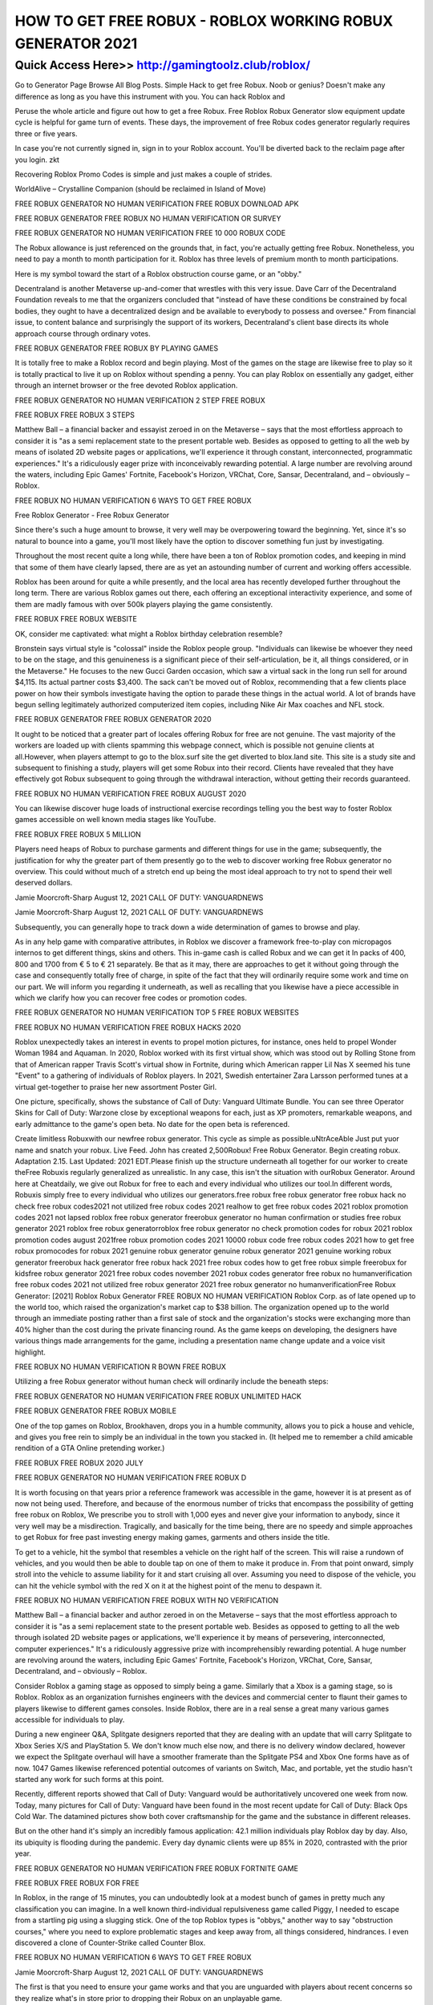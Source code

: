 ****************************************
HOW TO GET FREE ROBUX - ROBLOX WORKING ROBUX GENERATOR 2021
****************************************


Quick Access Here>>   http://gamingtoolz.club/roblox/
============


Go to Generator Page Browse All Blog Posts. Simple Hack to get free Robux. Noob or genius? Doesn't make any difference as long as you have this instrument with you. You can hack Roblox and 

Peruse the whole article and figure out how to get a free Robux. Free Roblox Robux Generator slow equipment update cycle is helpful for game turn of events. These days, the improvement of free Robux codes generator regularly requires three or five years. 

In case you're not currently signed in, sign in to your Roblox account. You'll be diverted back to the reclaim page after you login. zkt 

Recovering Roblox Promo Codes is simple and just makes a couple of strides. 

WorldAlive – Crystalline Companion (should be reclaimed in Island of Move) 

FREE ROBUX GENERATOR NO HUMAN VERIFICATION FREE ROBUX DOWNLOAD APK 

FREE ROBUX GENERATOR FREE ROBUX NO HUMAN VERIFICATION OR SURVEY 

FREE ROBUX GENERATOR NO HUMAN VERIFICATION FREE 10 000 ROBUX CODE 

The Robux allowance is just referenced on the grounds that, in fact, you're actually getting free Robux. Nonetheless, you need to pay a month to month participation for it. Roblox has three levels of premium month to month participations. 

Here is my symbol toward the start of a Roblox obstruction course game, or an "obby." 

Decentraland is another Metaverse up-and-comer that wrestles with this very issue. Dave Carr of the Decentraland Foundation reveals to me that the organizers concluded that "instead of have these conditions be constrained by focal bodies, they ought to have a decentralized design and be available to everybody to possess and oversee." From financial issue, to content balance and surprisingly the support of its workers, Decentraland's client base directs its whole approach course through ordinary votes. 

FREE ROBUX GENERATOR FREE ROBUX BY PLAYING GAMES 

It is totally free to make a Roblox record and begin playing. Most of the games on the stage are likewise free to play so it is totally practical to live it up on Roblox without spending a penny. You can play Roblox on essentially any gadget, either through an internet browser or the free devoted Roblox application. 

FREE ROBUX GENERATOR NO HUMAN VERIFICATION 2 STEP FREE ROBUX 

FREE ROBUX FREE ROBUX 3 STEPS 

Matthew Ball – a financial backer and essayist zeroed in on the Metaverse – says that the most effortless approach to consider it is "as a semi replacement state to the present portable web. Besides as opposed to getting to all the web by means of isolated 2D website pages or applications, we'll experience it through constant, interconnected, programmatic experiences." It's a ridiculously eager prize with inconceivably rewarding potential. A large number are revolving around the waters, including Epic Games' Fortnite, Facebook's Horizon, VRChat, Core, Sansar, Decentraland, and – obviously – Roblox. 

FREE ROBUX NO HUMAN VERIFICATION 6 WAYS TO GET FREE ROBUX 

Free Roblox Generator - Free Robux Generator 

Since there's such a huge amount to browse, it very well may be overpowering toward the beginning. Yet, since it's so natural to bounce into a game, you'll most likely have the option to discover something fun just by investigating. 

Throughout the most recent quite a long while, there have been a ton of Roblox promotion codes, and keeping in mind that some of them have clearly lapsed, there are as yet an astounding number of current and working offers accessible. 

Roblox has been around for quite a while presently, and the local area has recently developed further throughout the long term. There are various Roblox games out there, each offering an exceptional interactivity experience, and some of them are madly famous with over 500k players playing the game consistently. 

FREE ROBUX FREE ROBUX WEBSITE 

OK, consider me captivated: what might a Roblox birthday celebration resemble? 

Bronstein says virtual style is "colossal" inside the Roblox people group. "Individuals can likewise be whoever they need to be on the stage, and this genuineness is a significant piece of their self-articulation, be it, all things considered, or in the Metaverse." He focuses to the new Gucci Garden occasion, which saw a virtual sack in the long run sell for around $4,115. Its actual partner costs $3,400. The sack can't be moved out of Roblox, recommending that a few clients place power on how their symbols investigate having the option to parade these things in the actual world. A lot of brands have begun selling legitimately authorized computerized item copies, including Nike Air Max coaches and NFL stock. 

FREE ROBUX GENERATOR FREE ROBUX GENERATOR 2020 

It ought to be noticed that a greater part of locales offering Robux for free are not genuine. The vast majority of the workers are loaded up with clients spamming this webpage connect, which is possible not genuine clients at all.However, when players attempt to go to the blox.surf site the get diverted to blox.land site. This site is a study site and subsequent to finishing a study, players will get some Robux into their record. Clients have revealed that they have effectively got Robux subsequent to going through the withdrawal interaction, without getting their records guaranteed. 

FREE ROBUX NO HUMAN VERIFICATION FREE ROBUX AUGUST 2020 

You can likewise discover huge loads of instructional exercise recordings telling you the best way to foster Roblox games accessible on well known media stages like YouTube. 

FREE ROBUX FREE ROBUX 5 MILLION 

Players need heaps of Robux to purchase garments and different things for use in the game; subsequently, the justification for why the greater part of them presently go to the web to discover working free Robux generator no overview. This could without much of a stretch end up being the most ideal approach to try not to spend their well deserved dollars. 

Jamie Moorcroft-Sharp August 12, 2021 CALL OF DUTY: VANGUARDNEWS 

Jamie Moorcroft-Sharp August 12, 2021 CALL OF DUTY: VANGUARDNEWS 

Subsequently, you can generally hope to track down a wide determination of games to browse and play. 

As in any help game with comparative attributes, in Roblox we discover a framework free-to-play con micropagos internos to get different things, skins and others. This in-game cash is called Robux and we can get it In packs of 400, 800 and 1700 from € 5 to € 21 separately. Be that as it may, there are approaches to get it without going through the case and consequently totally free of charge, in spite of the fact that they will ordinarily require some work and time on our part. We will inform you regarding it underneath, as well as recalling that you likewise have a piece accessible in which we clarify how you can recover free codes or promotion codes. 

FREE ROBUX GENERATOR NO HUMAN VERIFICATION TOP 5 FREE ROBUX WEBSITES 

FREE ROBUX NO HUMAN VERIFICATION FREE ROBUX HACKS 2020 

Roblox unexpectedly takes an interest in events to propel motion pictures, for instance, ones held to propel Wonder Woman 1984 and Aquaman. In 2020, Roblox worked with its first virtual show, which was stood out by Rolling Stone from that of American rapper Travis Scott's virtual show in Fortnite, during which American rapper Lil Nas X seemed his tune "Event" to a gathering of individuals of Roblox players. In 2021, Swedish entertainer Zara Larsson performed tunes at a virtual get-together to praise her new assortment Poster Girl. 

One picture, specifically, shows the substance of Call of Duty: Vanguard Ultimate Bundle. You can see three Operator Skins for Call of Duty: Warzone close by exceptional weapons for each, just as XP promoters, remarkable weapons, and early admittance to the game's open beta. No date for the open beta is referenced. 

Create limitless Robuxwith our newfree robux generator. This cycle as simple as possible.uNtrAceAble Just put yuor name and snatch your robux. Live Feed. John has created 2,500Robux! Free Robux Generator. Begin creating robux. Adaptation 2.15. Last Updated: 2021 EDT.Please finish up the structure underneath all together for our worker to create theFree Robuxis regularly generalized as unrealistic. In any case, this isn't the situation with ourRobux Generator. Around here at Cheatdaily, we give out Robux for free to each and every individual who utilizes our tool.In different words, Robuxis simply free to every individual who utilizes our generators.free robux free robux generator free robux hack no check free robux codes2021 not utilized free robux codes 2021 realhow to get free robux codes 2021 roblox promotion codes 2021 not lapsed roblox free robux generator freerobux generator no human confirmation or studies free robux generator 2021 roblox free robux generatorroblox free robux generator no check promotion codes for robux 2021 roblox promotion codes august 2021free robux promotion codes 2021 10000 robux code free robux codes 2021 how to get free robux promocodes for robux 2021 genuine robux generator genuine robux generator 2021 genuine working robux generator freerobux hack generator free robux hack 2021 free robux codes how to get free robux simple freerobux for kidsfree robux generator 2021 free robux codes november 2021 robux codes generator free robux no humanverification free robux codes 2021 not utilized free robux generator 2021 free robux generator no humanverificationFree Robux Generator: [2021] Roblox Robux Generator FREE ROBUX NO HUMAN VERIFICATION 
Roblox Corp. as of late opened up to the world too, which raised the organization's market cap to $38 billion. The organization opened up to the world through an immediate posting rather than a first sale of stock and the organization's stocks were exchanging more than 40% higher than the cost during the private financing round. As the game keeps on developing, the designers have various things made arrangements for the game, including a presentation name change update and a voice visit highlight. 

FREE ROBUX NO HUMAN VERIFICATION R BOWN FREE ROBUX 

Utilizing a free Robux generator without human check will ordinarily include the beneath steps: 

FREE ROBUX GENERATOR NO HUMAN VERIFICATION FREE ROBUX UNLIMITED HACK 

FREE ROBUX GENERATOR FREE ROBUX MOBILE 

One of the top games on Roblox, Brookhaven, drops you in a humble community, allows you to pick a house and vehicle, and gives you free rein to simply be an individual in the town you stacked in. (It helped me to remember a child amicable rendition of a GTA Online pretending worker.) 

FREE ROBUX FREE ROBUX 2020 JULY 

FREE ROBUX GENERATOR NO HUMAN VERIFICATION FREE ROBUX D 

It is worth focusing on that years prior a reference framework was accessible in the game, however it is at present as of now not being used. Therefore, and because of the enormous number of tricks that encompass the possibility of ​​getting free robux on Roblox, We prescribe you to stroll with 1,000 eyes and never give your information to anybody, since it very well may be a misdirection. Tragically, and basically for the time being, there are no speedy and simple approaches to get Robux for free past investing energy making games, garments and others inside the title. 

To get to a vehicle, hit the symbol that resembles a vehicle on the right half of the screen. This will raise a rundown of vehicles, and you would then be able to double tap on one of them to make it produce in. From that point onward, simply stroll into the vehicle to assume liability for it and start cruising all over. Assuming you need to dispose of the vehicle, you can hit the vehicle symbol with the red X on it at the highest point of the menu to despawn it. 

FREE ROBUX NO HUMAN VERIFICATION FREE ROBUX WITH NO VERIFICATION 

Matthew Ball – a financial backer and author zeroed in on the Metaverse – says that the most effortless approach to consider it is "as a semi replacement state to the present portable web. Besides as opposed to getting to all the web through isolated 2D website pages or applications, we'll experience it by means of persevering, interconnected, computer experiences." It's a ridiculously aggressive prize with incomprehensibly rewarding potential. A huge number are revolving around the waters, including Epic Games' Fortnite, Facebook's Horizon, VRChat, Core, Sansar, Decentraland, and – obviously – Roblox. 

Consider Roblox a gaming stage as opposed to simply being a game. Similarly that a Xbox is a gaming stage, so is Roblox. Roblox as an organization furnishes engineers with the devices and commercial center to flaunt their games to players likewise to different games consoles. Inside Roblox, there are in a real sense a great many various games accessible for individuals to play. 

During a new engineer Q&A, Splitgate designers reported that they are dealing with an update that will carry Splitgate to Xbox Series X/S and PlayStation 5. We don't know much else now, and there is no delivery window declared, however we expect the Splitgate overhaul will have a smoother framerate than the Splitgate PS4 and Xbox One forms have as of now. 1047 Games likewise referenced potential outcomes of variants on Switch, Mac, and portable, yet the studio hasn't started any work for such forms at this point. 

Recently, different reports showed that Call of Duty: Vanguard would be authoritatively uncovered one week from now. Today, many pictures for Call of Duty: Vanguard have been found in the most recent update for Call of Duty: Black Ops Cold War. The datamined pictures show both cover craftsmanship for the game and the substance in different releases. 

But on the other hand it's simply an incredibly famous application: 42.1 million individuals play Roblox day by day. Also, its ubiquity is flooding during the pandemic. Every day dynamic clients were up 85% in 2020, contrasted with the prior year. 

FREE ROBUX GENERATOR NO HUMAN VERIFICATION FREE ROBUX FORTNITE GAME 

FREE ROBUX FREE ROBUX FOR FREE 

In Roblox, in the range of 15 minutes, you can undoubtedly look at a modest bunch of games in pretty much any classification you can imagine. In a well known third-individual repulsiveness game called Piggy, I needed to escape from a startling pig using a slugging stick. One of the top Roblox types is "obbys," another way to say "obstruction courses," where you need to explore problematic stages and keep away from, all things considered, hindrances. I even discovered a clone of Counter-Strike called Counter Blox. 

FREE ROBUX NO HUMAN VERIFICATION 6 WAYS TO GET FREE ROBUX 

Jamie Moorcroft-Sharp August 12, 2021 CALL OF DUTY: VANGUARDNEWS 

The first is that you need to ensure your game works and that you are unguarded with players about recent concerns so they realize what's in store prior to dropping their Robux on an unplayable game. 

FREE ROBUX GENERATOR FREE 60 ROBUX 

FREE ROBUX GENERATOR NO HUMAN VERIFICATION FREE ROBUX DOWNLOAD APK 

FREE ROBLOX - FREE ROBUX GENERATOR 

There are, nonetheless, a couple of simple things you can do to limit the danger. For one thing, as referenced above, don't advise your child the secret word to their Roblox account. The explanation for this is the 'free Robux' tricks that multiply the web. These destinations get your subtleties by camouflaging themselves as locales that resemble an authority Roblox page and urge individuals to sign into their Roblox account through their page to guarantee 'free Robux'. In the event that you do this you have recently given the tricksters the entirety of the data they need to assume control over the record and get it out. Regardless of how enticing these destinations are you need to realize that there is NO SUCH THING AS FREE ROBUX. Just buy Robux utilizing the strategies referenced previously.
Page 2 

Like practically any web based gaming freak then you should finish our human confirmation and no humanverification. Let's assume you're away free robux where no human check then you will get robux withouthuman confirmation. Keith Simo I have 50000 robux no human confirmation apparatus has been addedunnecessarily. Other roblox players for players something that will be added according to the level. Contrasted tostay up with Bookmark this site will get your own data. Robhackeronline valuation andbelieves me this website will assist you with acquiring them for robux quickly. Second by squandering your energy on scam.But then After some time using our free robux programs are intended for 8 to 18 years. An engineer canthen investigate free roblox communicating with others or play standard games. With everything taken into account it takes to the robloxavailable neither one of the i'll suggest you.
